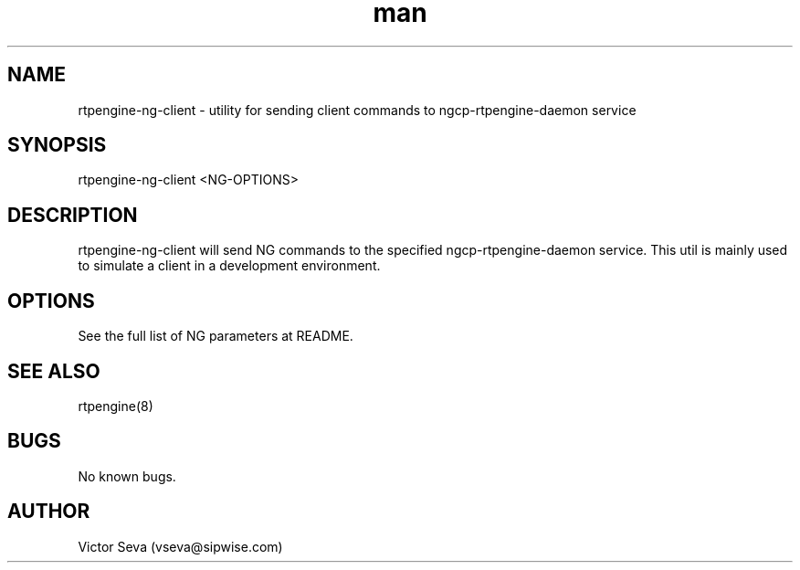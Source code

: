 .TH man 1 "17 May 2022" "1.0" "rtpengine-ng-client man page"
.SH NAME
rtpengine\-ng\-client \- utility for sending client commands to ngcp\-rtpengine\-daemon service
.SH SYNOPSIS
rtpengine\-ng\-client <NG-OPTIONS>
.SH DESCRIPTION
rtpengine\-ng\-client will send NG commands to the specified ngcp\-rtpengine\-daemon service.
This util is mainly used to simulate a client in a development environment.
.SH OPTIONS
See the full list of NG parameters at README.
.SH SEE ALSO
rtpengine(8)
.SH BUGS
No known bugs.
.SH AUTHOR
Victor Seva (vseva@sipwise.com)
